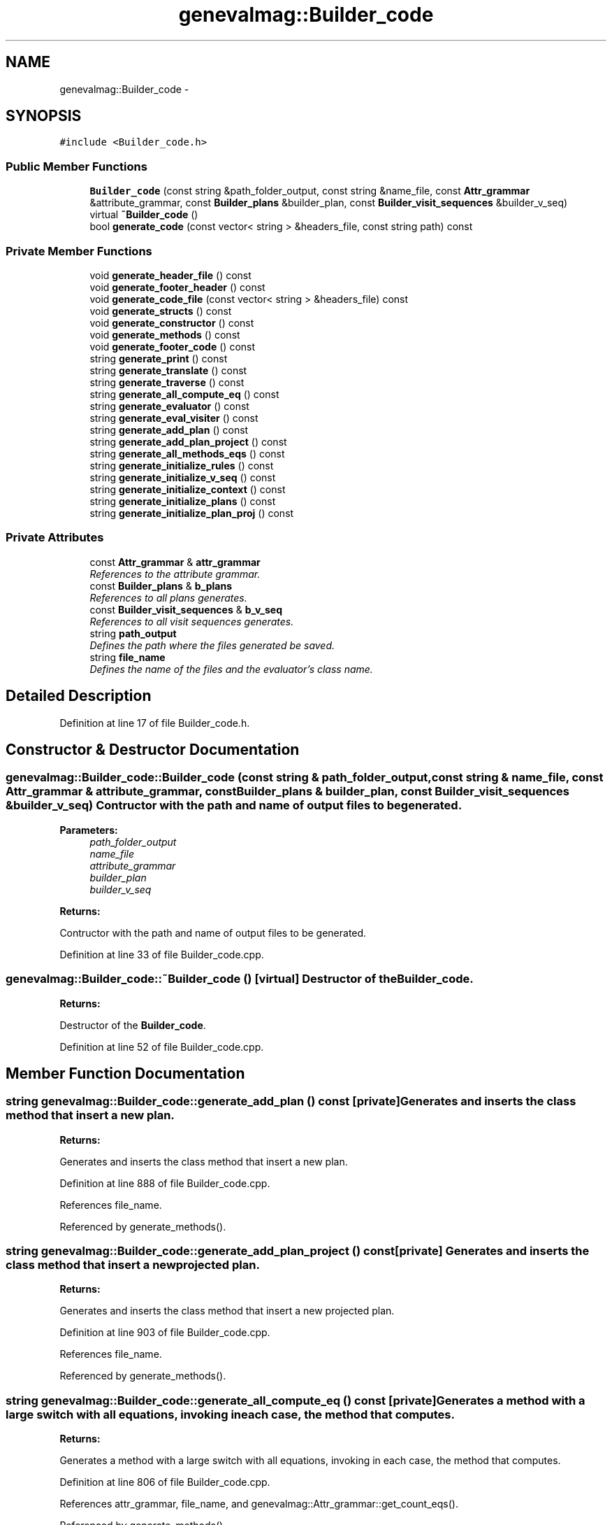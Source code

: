.TH "genevalmag::Builder_code" 3 "4 Sep 2010" "Version 1.0" "maggen" \" -*- nroff -*-
.ad l
.nh
.SH NAME
genevalmag::Builder_code \- 
.SH SYNOPSIS
.br
.PP
.PP
\fC#include <Builder_code.h>\fP
.SS "Public Member Functions"

.in +1c
.ti -1c
.RI "\fBBuilder_code\fP (const string &path_folder_output, const string &name_file, const \fBAttr_grammar\fP &attribute_grammar, const \fBBuilder_plans\fP &builder_plan, const \fBBuilder_visit_sequences\fP &builder_v_seq)"
.br
.ti -1c
.RI "virtual \fB~Builder_code\fP ()"
.br
.ti -1c
.RI "bool \fBgenerate_code\fP (const vector< string > &headers_file, const string path) const "
.br
.in -1c
.SS "Private Member Functions"

.in +1c
.ti -1c
.RI "void \fBgenerate_header_file\fP () const "
.br
.ti -1c
.RI "void \fBgenerate_footer_header\fP () const "
.br
.ti -1c
.RI "void \fBgenerate_code_file\fP (const vector< string > &headers_file) const "
.br
.ti -1c
.RI "void \fBgenerate_structs\fP () const "
.br
.ti -1c
.RI "void \fBgenerate_constructor\fP () const "
.br
.ti -1c
.RI "void \fBgenerate_methods\fP () const "
.br
.ti -1c
.RI "void \fBgenerate_footer_code\fP () const "
.br
.ti -1c
.RI "string \fBgenerate_print\fP () const "
.br
.ti -1c
.RI "string \fBgenerate_translate\fP () const "
.br
.ti -1c
.RI "string \fBgenerate_traverse\fP () const "
.br
.ti -1c
.RI "string \fBgenerate_all_compute_eq\fP () const "
.br
.ti -1c
.RI "string \fBgenerate_evaluator\fP () const "
.br
.ti -1c
.RI "string \fBgenerate_eval_visiter\fP () const "
.br
.ti -1c
.RI "string \fBgenerate_add_plan\fP () const "
.br
.ti -1c
.RI "string \fBgenerate_add_plan_project\fP () const "
.br
.ti -1c
.RI "string \fBgenerate_all_methods_eqs\fP () const "
.br
.ti -1c
.RI "string \fBgenerate_initialize_rules\fP () const "
.br
.ti -1c
.RI "string \fBgenerate_initialize_v_seq\fP () const "
.br
.ti -1c
.RI "string \fBgenerate_initialize_context\fP () const "
.br
.ti -1c
.RI "string \fBgenerate_initialize_plans\fP () const "
.br
.ti -1c
.RI "string \fBgenerate_initialize_plan_proj\fP () const "
.br
.in -1c
.SS "Private Attributes"

.in +1c
.ti -1c
.RI "const \fBAttr_grammar\fP & \fBattr_grammar\fP"
.br
.RI "\fIReferences to the attribute grammar. \fP"
.ti -1c
.RI "const \fBBuilder_plans\fP & \fBb_plans\fP"
.br
.RI "\fIReferences to all plans generates. \fP"
.ti -1c
.RI "const \fBBuilder_visit_sequences\fP & \fBb_v_seq\fP"
.br
.RI "\fIReferences to all visit sequences generates. \fP"
.ti -1c
.RI "string \fBpath_output\fP"
.br
.RI "\fIDefines the path where the files generated be saved. \fP"
.ti -1c
.RI "string \fBfile_name\fP"
.br
.RI "\fIDefines the name of the files and the evaluator's class name. \fP"
.in -1c
.SH "Detailed Description"
.PP 
Definition at line 17 of file Builder_code.h.
.SH "Constructor & Destructor Documentation"
.PP 
.SS "genevalmag::Builder_code::Builder_code (const string & path_folder_output, const string & name_file, const \fBAttr_grammar\fP & attribute_grammar, const \fBBuilder_plans\fP & builder_plan, const \fBBuilder_visit_sequences\fP & builder_v_seq)"Contructor with the path and name of output files to be generated. 
.PP
\fBParameters:\fP
.RS 4
\fIpath_folder_output\fP 
.br
\fIname_file\fP 
.br
\fIattribute_grammar\fP 
.br
\fIbuilder_plan\fP 
.br
\fIbuilder_v_seq\fP 
.RE
.PP
\fBReturns:\fP
.RS 4
.RE
.PP
Contructor with the path and name of output files to be generated. 
.PP
Definition at line 33 of file Builder_code.cpp.
.SS "genevalmag::Builder_code::~Builder_code ()\fC [virtual]\fP"Destructor of the \fBBuilder_code\fP. 
.PP
\fBReturns:\fP
.RS 4

.RE
.PP
Destructor of the \fBBuilder_code\fP. 
.PP
Definition at line 52 of file Builder_code.cpp.
.SH "Member Function Documentation"
.PP 
.SS "string genevalmag::Builder_code::generate_add_plan () const\fC [private]\fP"Generates and inserts the class method that insert a new plan. 
.PP
\fBReturns:\fP
.RS 4

.RE
.PP
Generates and inserts the class method that insert a new plan. 
.PP
Definition at line 888 of file Builder_code.cpp.
.PP
References file_name.
.PP
Referenced by generate_methods().
.SS "string genevalmag::Builder_code::generate_add_plan_project () const\fC [private]\fP"Generates and inserts the class method that insert a new projected plan. 
.PP
\fBReturns:\fP
.RS 4

.RE
.PP
Generates and inserts the class method that insert a new projected plan. 
.PP
Definition at line 903 of file Builder_code.cpp.
.PP
References file_name.
.PP
Referenced by generate_methods().
.SS "string genevalmag::Builder_code::generate_all_compute_eq () const\fC [private]\fP"Generates a method with a large switch with all equations, invoking in each case, the method that computes. 
.PP
\fBReturns:\fP
.RS 4

.RE
.PP
Generates a method with a large switch with all equations, invoking in each case, the method that computes. 
.PP
Definition at line 806 of file Builder_code.cpp.
.PP
References attr_grammar, file_name, and genevalmag::Attr_grammar::get_count_eqs().
.PP
Referenced by generate_methods().
.SS "string genevalmag::Builder_code::generate_all_methods_eqs () const\fC [private]\fP"Generates one method for each equation in the grammar, that computes it's value. 
.PP
\fBReturns:\fP
.RS 4

.RE
.PP
Generates one method for each equation in the grammar, that computes it's value. 
.PP
Definition at line 736 of file Builder_code.cpp.
.PP
References attr_grammar, utilities::cleaning_tabs(), genevalmag::generate_expr_text(), and genevalmag::Attr_grammar::get_rules().
.PP
Referenced by generate_methods().
.SS "bool genevalmag::Builder_code::generate_code (const vector< string > & headers_file, const string path) const"Generates the header and source code of the static evaluator of the grammar passed as parameter, with their evaluations plans, visit sequence and headers for uses user functions defined. 
.PP
\fBParameters:\fP
.RS 4
\fIheaders_file\fP 
.br
\fIpath\fP 
.RE
.PP
\fBReturns:\fP
.RS 4
.RE
.PP
Generates the header and source code of the static evaluator of the grammar passed as parameter, alog with their evaluations plans, visit sequence and headers for uses user functions defined. 
.PP
Definition at line 1096 of file Builder_code.cpp.
.PP
References utilities::copy_static_code(), generate_code_file(), generate_constructor(), generate_footer_code(), generate_footer_header(), generate_header_file(), generate_methods(), generate_structs(), and path_output.
.SS "void genevalmag::Builder_code::generate_code_file (const vector< string > & headers_file) const\fC [private]\fP"Create the source code file of the evaluator with some information. 
.PP
\fBParameters:\fP
.RS 4
\fIheaders_file\fP Create the source code file of the evaluator with some information. 
.RE
.PP

.PP
Definition at line 111 of file Builder_code.cpp.
.PP
References file_name, and path_output.
.PP
Referenced by generate_code().
.SS "void genevalmag::Builder_code::generate_constructor () const\fC [private]\fP"Generates and inserts the evaluator class's constructor. With all initializations of Evaluation Plans, Evaluation Plans Project, Visit Sequences and Rules. 
.PP
Definition at line 479 of file Builder_code.cpp.
.PP
References file_name, generate_initialize_context(), generate_initialize_plan_proj(), generate_initialize_plans(), generate_initialize_rules(), generate_initialize_v_seq(), and path_output.
.PP
Referenced by generate_code().
.SS "string genevalmag::Builder_code::generate_eval_visiter () const\fC [private]\fP"Generates the evaluator method, which following the visit sequences drawn, visit the nodes of the tree until computes it completely. 
.PP
\fBReturns:\fP
.RS 4

.RE
.PP
Generates the evaluator method, which following the visit sequences drawn, visit the nodes of the tree until computes it completely. 
.PP
Definition at line 834 of file Builder_code.cpp.
.PP
References file_name.
.PP
Referenced by generate_methods().
.SS "string genevalmag::Builder_code::generate_evaluator () const\fC [private]\fP"Generates the evaluating method, which performs the method invocations to be computed all the attributes of the AST. 
.PP
\fBReturns:\fP
.RS 4

.RE
.PP
Generates the evaluating method, which performs the method invocations to be computed all the attributes of the AST. 
.PP
Definition at line 866 of file Builder_code.cpp.
.PP
References b_plans, file_name, and genevalmag::Builder_plans::get_init_order().
.PP
Referenced by generate_methods().
.SS "void genevalmag::Builder_code::generate_footer_code () const\fC [private]\fP"Insert the source code file's footer of the evaluator. 
.PP
Definition at line 210 of file Builder_code.cpp.
.PP
References file_name, and path_output.
.PP
Referenced by generate_code().
.SS "void genevalmag::Builder_code::generate_footer_header () const\fC [private]\fP"Insert the header file's footer of the evaluator. 
.PP
Definition at line 162 of file Builder_code.cpp.
.PP
References file_name, and path_output.
.PP
Referenced by generate_code().
.SS "void genevalmag::Builder_code::generate_header_file () const\fC [private]\fP"Create the header file of the evaluator with some information. 
.PP
Definition at line 59 of file Builder_code.cpp.
.PP
References file_name, and path_output.
.PP
Referenced by generate_code().
.SS "string genevalmag::Builder_code::generate_initialize_context () const\fC [private]\fP"Generates the initialization of all contexts rules uniques. 
.PP
\fBReturns:\fP
.RS 4

.RE
.PP
Generates the initialization of all contexts rules uniques. 
.PP
Definition at line 330 of file Builder_code.cpp.
.PP
References b_plans, and genevalmag::Builder_plans::get_contexts_uniques().
.PP
Referenced by generate_constructor().
.SS "string genevalmag::Builder_code::generate_initialize_plan_proj () const\fC [private]\fP"Generates the initialization of all evaluation plan projects. 
.PP
\fBReturns:\fP
.RS 4

.RE
.PP
Generates the initialization of all evaluation plan projects. 
.PP
Definition at line 388 of file Builder_code.cpp.
.PP
References b_plans, genevalmag::generate_key_plan(), and genevalmag::Builder_plans::get_plans_project().
.PP
Referenced by generate_constructor().
.SS "string genevalmag::Builder_code::generate_initialize_plans () const\fC [private]\fP"Generates the initialization of all evaluations plans. 
.PP
\fBReturns:\fP
.RS 4

.RE
.PP
Generates the initialization of all evaluations plans. 
.PP
Definition at line 356 of file Builder_code.cpp.
.PP
References b_plans, genevalmag::generate_key_plan(), and genevalmag::Builder_plans::get_plans().
.PP
Referenced by generate_constructor().
.SS "string genevalmag::Builder_code::generate_initialize_rules () const\fC [private]\fP"Generates the initialization of all rules. 
.PP
\fBReturns:\fP
.RS 4

.RE
.PP
Generates the initialization of all rules. 
.PP
Definition at line 435 of file Builder_code.cpp.
.PP
References attr_grammar, and genevalmag::Attr_grammar::get_rules().
.PP
Referenced by generate_constructor().
.SS "string genevalmag::Builder_code::generate_initialize_v_seq () const\fC [private]\fP"Generates the initialization of all visit sequences. 
.PP
\fBReturns:\fP
.RS 4

.RE
.PP
Generates the initialization of all visit sequences. 
.PP
Definition at line 280 of file Builder_code.cpp.
.PP
References b_v_seq, and genevalmag::Builder_visit_sequences::get_visit_seq().
.PP
Referenced by generate_constructor().
.SS "void genevalmag::Builder_code::generate_methods () const\fC [private]\fP"Generates and inserts all class methods, includind traverse, visit evaluator and the main evaluator. This methods are based on the article by Wuu Yang. 
.PP
Definition at line 919 of file Builder_code.cpp.
.PP
References file_name, generate_add_plan(), generate_add_plan_project(), generate_all_compute_eq(), generate_all_methods_eqs(), generate_eval_visiter(), generate_evaluator(), generate_print(), genevalmag::generate_return_index_context(), generate_translate(), generate_traverse(), and path_output.
.PP
Referenced by generate_code().
.SS "string genevalmag::Builder_code::generate_print () const\fC [private]\fP"Generates the print method, for show the all visit sequences. 
.PP
\fBReturns:\fP
.RS 4

.RE
.PP
Generates the print method, for show the all visit sequences. 
.PP
Definition at line 509 of file Builder_code.cpp.
.PP
References file_name.
.PP
Referenced by generate_methods().
.SS "void genevalmag::Builder_code::generate_structs () const\fC [private]\fP"Generates and inserts all structs for represent each symbol of the grammar. With constructor and to_string methods.
.PP
For symbol S, with attrs s1 <syn> int, inserts:
.br
 
.br
 typedef struct Symbol_S: Node
.br
 {
.br
 int s0;
.br
 
.br
 Symbol_S(unsgned short r_id);
.br
 
.br
 string to_string() const;
.br
 } S ;
.br
.PP
Generates and inserts all structs for represent each symbol of the grammar. With constructor and to_string methods.
.PP
For symbol S, with attrs s1 <syn> int, inserts:
.PP
typedef struct Symbol_S: Node { int s0;
.PP
Symbol_S(unsgned short r_id);
.PP
string to_string() const; } S ; 
.PP
Definition at line 966 of file Builder_code.cpp.
.PP
References attr_grammar, file_name, genevalmag::Attr_grammar::get_non_terminal_symbols(), and path_output.
.PP
Referenced by generate_code().
.SS "string genevalmag::Builder_code::generate_translate () const\fC [private]\fP"Generates the print method, for show the all visit sequences in a format more descriptive. 
.PP
\fBReturns:\fP
.RS 4

.RE
.PP
Generates the print method, for show the all visit sequences in a format more descriptive. 
.PP
Definition at line 534 of file Builder_code.cpp.
.PP
References file_name.
.PP
Referenced by generate_methods().
.SS "string genevalmag::Builder_code::generate_traverse () const\fC [private]\fP"Generates the method that crosses the AST and sets the evaluation plan that corresponds to each node. 
.PP
\fBReturns:\fP
.RS 4

.RE
.PP
Generates the method that crosses the AST and sets the evaluation plan that corresponds to each node. 
.PP
Definition at line 588 of file Builder_code.cpp.
.PP
References file_name.
.PP
Referenced by generate_methods().
.SH "Member Data Documentation"
.PP 
.SS "\fBgenevalmag::Builder_code::attr_grammar\fP\fC [private]\fP"
.PP
References to the attribute grammar. 
.PP
Definition at line 21 of file Builder_code.h.
.PP
Referenced by generate_all_compute_eq(), generate_all_methods_eqs(), generate_initialize_rules(), and generate_structs().
.SS "\fBgenevalmag::Builder_code::b_plans\fP\fC [private]\fP"
.PP
References to all plans generates. 
.PP
Definition at line 27 of file Builder_code.h.
.PP
Referenced by generate_evaluator(), generate_initialize_context(), generate_initialize_plan_proj(), and generate_initialize_plans().
.SS "\fBgenevalmag::Builder_code::b_v_seq\fP\fC [private]\fP"
.PP
References to all visit sequences generates. 
.PP
Definition at line 33 of file Builder_code.h.
.PP
Referenced by generate_initialize_v_seq().
.SS "\fBgenevalmag::Builder_code::file_name\fP\fC [private]\fP"
.PP
Defines the name of the files and the evaluator's class name. 
.PP
Definition at line 45 of file Builder_code.h.
.PP
Referenced by generate_add_plan(), generate_add_plan_project(), generate_all_compute_eq(), generate_code_file(), generate_constructor(), generate_eval_visiter(), generate_evaluator(), generate_footer_code(), generate_footer_header(), generate_header_file(), generate_methods(), generate_print(), generate_structs(), generate_translate(), and generate_traverse().
.SS "\fBgenevalmag::Builder_code::path_output\fP\fC [private]\fP"
.PP
Defines the path where the files generated be saved. 
.PP
Definition at line 39 of file Builder_code.h.
.PP
Referenced by generate_code(), generate_code_file(), generate_constructor(), generate_footer_code(), generate_footer_header(), generate_header_file(), generate_methods(), and generate_structs().

.SH "Author"
.PP 
Generated automatically by Doxygen for maggen from the source code.
